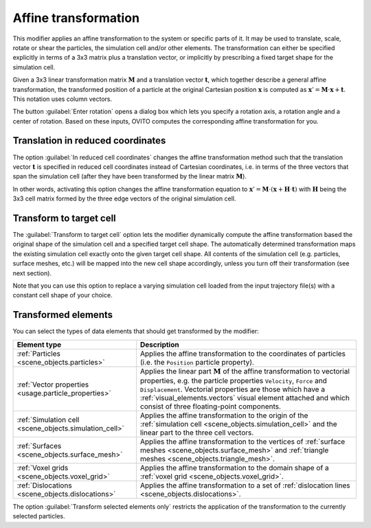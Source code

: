 .. _particles.modifiers.affine_transformation:

Affine transformation
---------------------

.. image:: /images/modifiers/affine_transformation_panel.png
  :width: 30%
  :align: right

This modifier applies an affine transformation to the system or specific parts of it. It may be used to translate, scale, rotate or shear
the particles, the simulation cell and/or other elements. The transformation can either be specified explicitly in terms of a 3x3
matrix plus a translation vector, or implicitly by prescribing a fixed target shape for the simulation cell.

Given a 3x3 linear transformation matrix :math:`\mathbf{M}`
and a translation vector :math:`\mathbf{t}`, which together describe a general affine transformation,
the transformed position of a particle at the original Cartesian position :math:`\mathbf{x}`
is computed as :math:`\mathbf{x}' =  \mathbf{M} \cdot \mathbf{x} + \mathbf{t}`.
This notation uses column vectors.

The button :guilabel:`Enter rotation` opens a dialog box which lets you specify a rotation
axis, a rotation angle and a center of rotation. Based on these inputs, OVITO computes the corresponding
affine transformation for you.

Translation in reduced coordinates
""""""""""""""""""""""""""""""""""

The option :guilabel:`In reduced cell coordinates` changes the affine transformation method
such that the translation vector :math:`\mathbf{t}` is specified in reduced cell coordinates instead of Cartesian coordinates, i.e. 
in terms of the three vectors that span the simulation cell (after they have been transformed by the 
linear matrix :math:`\mathbf{M}`).

In other words, activating this option changes the affine transformation equation to :math:`\mathbf{x}' =  \mathbf{M} \cdot (\mathbf{x} + \mathbf{H} \cdot \mathbf{t})`
with :math:`\mathbf{H}` being the 3x3 cell matrix formed by the three edge vectors of the original simulation cell.

Transform to target cell
""""""""""""""""""""""""

The :guilabel:`Transform to target cell` option lets the modifier dynamically compute the affine transformation 
based the original shape of the simulation cell and a specified target cell shape. The automatically determined transformation 
maps the existing simulation cell exactly onto the given target cell shape. All contents of the simulation cell (e.g. particles, surface meshes, etc.) will be mapped into the new
cell shape accordingly, unless you turn off their transformation (see next section).

Note that you can use this option to replace a varying simulation cell loaded from the input trajectory file(s)
with a constant cell shape of your choice.

Transformed elements
""""""""""""""""""""

You can select the types of data elements that should get transformed by the modifier:

.. table::
  :widths: auto

  =============================================================== =================================================================================
  Element type                                                    Description
  =============================================================== =================================================================================
  :ref:`Particles <scene_objects.particles>`                      Applies the affine transformation to the coordinates of particles (i.e. the ``Position`` particle property).
  :ref:`Vector properties <usage.particle_properties>`            Applies the linear part :math:`\mathbf{M}` of the affine transformation to vectorial properties, e.g. the particle properties ``Velocity``, ``Force`` and ``Displacement``. Vectorial properties are those which have a :ref:`visual_elements.vectors` visual element attached and which consist of three floating-point components.
  :ref:`Simulation cell <scene_objects.simulation_cell>`          Applies the affine transformation to the origin of the :ref:`simulation cell <scene_objects.simulation_cell>` and the linear part to the three cell vectors.
  :ref:`Surfaces <scene_objects.surface_mesh>`                    Applies the affine transformation to the vertices of :ref:`surface meshes <scene_objects.surface_mesh>` and :ref:`triangle meshes <scene_objects.triangle_mesh>`.
  :ref:`Voxel grids <scene_objects.voxel_grid>`                   Applies the affine transformation to the domain shape of a :ref:`voxel grid <scene_objects.voxel_grid>`.
  :ref:`Dislocations <scene_objects.dislocations>`                Applies the affine transformation to a set of :ref:`dislocation lines <scene_objects.dislocations>`.
  =============================================================== =================================================================================

The option :guilabel:`Transform selected elements only` restricts the application of the transformation to
the currently selected particles.

.. seealso::
  
  :py:class:`ovito.modifiers.AffineTransformationModifier` (Python API)